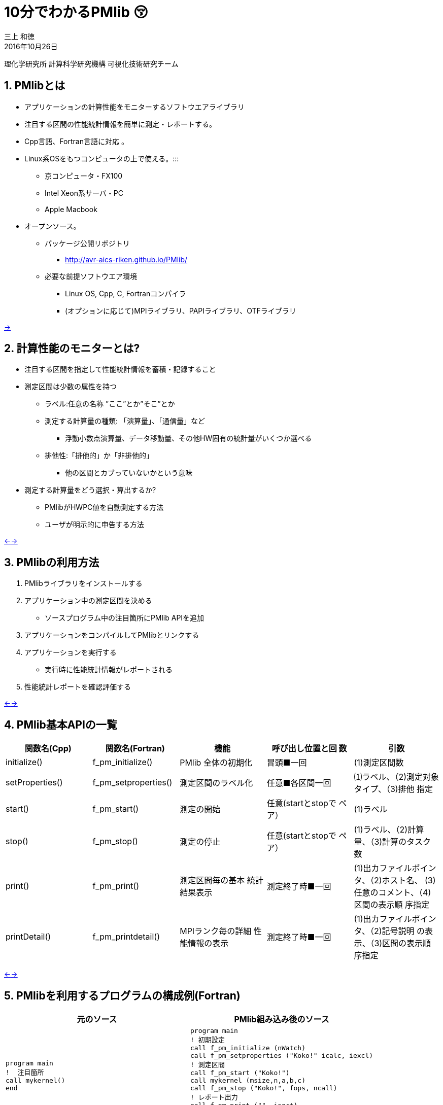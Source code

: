 = 10分でわかるPMlib 😚
:author: 三上 和徳
:encoding: utf-8
:lang: jp
:rev: 0.1.0
:revdate: 2016年10月26日
:source-highlighter: rouge
:stylesheet: slides.css
:sectnums:
:nofooter: yes
:skip-front-matter: yes

理化学研究所 計算科学研究機構
可視化技術研究チーム

[#1]
== PMlibとは

* アプリケーションの計算性能をモニターするソフトウエアライブラリ
  * 注目する区間の性能統計情報を簡単に測定・レポートする。
  * Cpp言語、Fortran言語に対応 。
  * Linux系OSをもつコンピュータの上で使える。:::
    ** 京コンピュータ・FX100
    ** Intel Xeon系サーバ・PC
    ** Apple Macbook
  * オープンソース。
    ** パッケージ公開リポジトリ
      *** http://avr-aics-riken.github.io/PMlib/
    ** 必要な前提ソフトウエア環境
      *** Linux OS, Cpp, C, Fortranコンパイラ
      *** (オプションに応じて)MPIライブラリ、PAPIライブラリ、OTFライブラリ

<<2,→>>

[#2]
== 計算性能のモニターとは?

* 注目する区間を指定して性能統計情報を蓄積・記録すること

* 測定区間は少数の属性を持つ
  ** ラベル:任意の名称 ”ここ”とか”そこ”とか
  ** 測定する計算量の種類: 「演算量」、「通信量」など
     *** 浮動小数点演算量、データ移動量、その他HW固有の統計量がいくつか選べる
  ** 排他性:「排他的」か「非排他的」
     *** 他の区間とカブっていないかという意味

* 測定する計算量をどう選択・算出するか?
  ** PMlibがHWPC値を自動測定する方法
  ** ユーザが明示的に申告する方法

<<1,←>><<3,→>>

[#3]
== PMlibの利用方法

. PMlibライブラリをインストールする
. アプリケーション中の測定区間を決める
  * ソースプログラム中の注目箇所にPMlib APIを追加
. アプリケーションをコンパイルしてPMlibとリンクする
. アプリケーションを実行する
  * 実行時に性能統計情報がレポートされる
. 性能統計レポートを確認評価する

<<2,←>><<4,→>>

[#4]
== PMlib基本APIの一覧

|===
| 関数名(Cpp)        | 関数名(Fortran)   | 機能                | 呼び出し位置と回 数 |  引数  

| initialize()       |f_pm_initialize()    | PMlib 全体の初期化  | 冒頭■一回  | (1)測定区間数 
| setProperties()    |f_pm_setproperties() | 測定区間のラベル化  | 任意■各区間一回 | ⑴ラベル、（2)測定対象タイプ、（3)排他 指定 
| start()            |f_pm_start()         | 測定の開始          | 任意(startとstopで ペア） | (1)ラベル
| stop()             |f_pm_stop()          | 測定の停止          | 任意(startとstopで ペア） | (1)ラベル、（2)計算量、（3)計算のタスク 数
| print()            |f_pm_print()         | 測定区間毎の基本 統計結果表示 | 測定終了時■一回 | (1)出カファイルポインタ、（2)ホスト名、 (3)任意のコメント、（4)区間の表示順 序指定 
| printDetail()      |f_pm_printdetail()   | MPIランク毎の詳細 性能情報の表示 | 測定終了時■一回 | (1)出カファイルポインタ、（2)記号説明 の表示、（3)区間の表示順序指定 
|===

<<3,←>><<5,→>>

[#5]
== PMlibを利用するプログラムの構成例(Fortran)

|===
|  元のソース    |   PMlib組み込み後のソース

a|
[source,fortran]
----
program main
!  注目箇所
call mykernel() 
end
----
a|
[source,fortran]
----
program main
! 初期設定
call f_pm_initialize (nWatch)
call f_pm_setproperties ("Koko!" icalc, iexcl)
! 測定区間
call f_pm_start ("Koko!")
call mykernel (msize,n,a,b,c)
call f_pm_stop ("Koko!", fops, ncall)
! レポート出力
call f_pm_print ("", isort)
call f_pm_printdetail ("", ilegend, isort)
end
----

|===

<<4,←>><<6,→>>

[#6]
== PMlibを利用するプログラムの構成例(Cpp)

|===
| 元のソース | PMlib組み込み後のソース 

a|
[source,cpp]
----
int main(int argc, char *argv[])
{
/* 注目箇所 */
mykernel();
return 0;
}
----
a|
[source,cpp]
----
/* PMlibヘッダー */
#include <PerfMonitor.h>
using namespace pm_lib;
PerfMonitor PM;
int main(int argc, char *argv[])
{
/* 初期設定 */
PM.initialize();
PM.setProperties("Koko!", PM.CALC);
/* 測定区間 */
PM.start("Koko!");
mykernel();
PM.stop ("Koko!");
/* レポート出力 */
PM.print(stdout, "", "");
PM.printDetail(stdout);
return 0;
}
----
|===

<<5,←>><<7,→>>

[#7]
== PMlibの出力情報

. 、基本レポート
  * 各測定区間のプロセスあたり平均性能統計値
    ** 時間:各区間の平均時間、呼び出し回数、累積経過時間
    **  計算量:呼び出し1回あたりの量、合計量、速度
    ** 区間を登録順または経過時間順にソート出力
  * ジョブ全体での総合性能
. 、詳細プロファイル
  * 各MPIプロセス毎のプロファイルを出力
  * (オプション)各MPIプロセス毎のHWPCイベント統計量
    ** HWPCイベントグループを環境変数で指定
    ** プロセスがOpenMPスレッドを発生した場合、各スレッドの計 算量は元プロセスに合算する。
. 、(オプション)ポスト処理用性能トレースファイル

<<6,←>><<8,→>>

[#8]
== 基本レポート例 (HWPC自動測定モード

....
# PMlib Basic Report -------------------------------------------------------
Timing Statistics Report from PMlib version 5.0.3
Linked PMlib supports: MPI, OpenMP, HWPC, OTF
Host name : vsp01
Date      : 2016/06/19 : 15:26:50
Mrs. Kobe
Parallel Mode:  Hybrid (4 processes x 4 threads)
The environment variable HWPC_CHOOSER=FLOPS is provided.

Total execution time            = 9.848690e-01 [sec]
Total time of measured sections = 9.816217e-01 [sec]

Exclusive sections statistics per process and total job.
Inclusive sections are marked with (*)

Section           |  call    |     accumulated time[sec]              | [hardware counter byte counts]
Label             |          |   avr     avr[%]    sdv   avr/call     |      avr       sdv   speed
------------------+----------+----------------------------------------+----------------------------
First section     :        1   1.039e-01 10.59 1.32e-03 1.039e-01        4.807e+09 1.89e+06 46.26 Gflops
Second section(*) :        1   8.412e-01 85.70 4.72e-03 8.412e-01        5.226e+09 1.79e+06 6.21 Gflops(*)
Subsection X      :        3   3.106e-01 31.64 9.48e-04 1.035e-01        1.614e+10 3.24e+06 51.97 Gflops
Subsection Y      :        3   3.127e-01 31.85 4.06e-03 1.042e-01        1.568e+10 2.73e+06 50.14 Gflops
------------------+----------+----------------------------------------+----------------------------
Sections per process           7.272e-01     -Exclusive CALC sections- 3.663e+10            50.37 Gflops
------------------+----------+----------------------------------------+----------------------------
Sections total job             7.272e-01      -Exclusive CALC sections- 1.465e+11           201.47 Gflops
....

<<7,←>><<9,→>>

[#9]
== 基本レポート例 (ユーザ申告モード)

....
# PMlib Basic Report -------------------------------------------------------

    Timing Statistics Report from PMlib version 5.0.3
    Linked PMlib supports: MPI, OpenMP, HWPC, OTF
    Host name : vsp01
    Date      : 2016/06/19 : 15:28:19
    Mrs. Kobe
    Parallel Mode:    Hybrid (4 processes x 4 threads)
    The environment variable HWPC_CHOOSER is not provided. No HWPC report.

    Total execution time            = 9.795189e-01 [sec]
    Total time of measured sections = 9.816882e-01 [sec]

    Exclusive sections statistics per process and total job.
    Inclusive sections are marked with (*)

    Section           |   call   |      accumulated time[sec]             | [user defined counter values ]
    Label             |          |    avr   avr[%]   sdv     avr/call     |       avr     sdv   speed
    ------------------+----------+----------------------------------------+----------------------------
    First section     :        1   1.043e-01 10.62 1.47e-03 1.043e-01        4.000e+09 0.00e+00 38.35 Gflops
    Second section(*) :        1   8.420e-01 85.77 6.86e-03 8.420e-01        1.960e+10 0.00e+00 23.28 Gflops(*)
    Subsection X      :        3   3.120e-01 31.78 3.28e-03 1.040e-01        4.800e+10 0.00e+00 153.84 GB/sec
    Subsection Y      :        3   3.118e-01 31.76 2.72e-03 1.039e-01        1.440e+10 0.00e+00 46.18 Gflops
    ------------------+----------+----------------------------------------+----------------------------
    Sections per process           4.161e-01     -Exclusive CALC sections- 1.840e+10            44.22 Gflops
    Sections per process           3.120e-01     -Exclusive COMM sections- 4.800e+10           153.84 GB/sec
    ------------------+----------+----------------------------------------+----------------------------
    Sections total job             4.161e-01     -Exclusive CALC sections- 7.360e+10           176.87 Gflops
    Sections total job             3.120e-01     -Exclusive COMM sections- 1.920e+11           615.36 GB/sec
....

<<8,←>><<10,→>>

[#10]
== ?

[.text-center]
以降のスライドはコンピュータシステム毎に
[.text-center]
別れた内容になっています。
[.text-center]
Intel環境編
[.text-center]
京・FX100編
[.text-center]
Mac・OSX編
[.text-center]
適切なものを選んでお読みください

<<9,←>><<11,→>>

[#11]
== Intel

[.text-center]
10分+でできるPMlibのインストールと利用😚
[.text-center]
Intel環境編
[.text-center]
(Intel サーバ w/ Intelコンパイラ+Intel MPI)

<<10,←>><<12,→>>

[#12]
== PMlibのインストールと利用実行

* PMlibのインストール
  ** PMlibパッケージの入手
  ** PMlibのインストール

* PMlibの利用実行
  ** 例題プログラムの作成(Cpp言語で作成)
  ** 例題プログラムへのPMlibの追加(ソースプログラムの編集)
  ** 例題プログラムをコンパイルしてPMlibをリンクする
  ** 例題プログラムを実行して、PMlibのレポートを確認する


* `(注)ここではPMlibのインストールと例題プログラムの利用実行が同じ種類のIntel Xeon CPU上で行われることを想定している。`
* `(注)ここではIntelコンパイラ+Intel MPIのソフトウエア環境を想定している。GNUコンパイラ を用いた場合、あるいはOpenMPIを用いた場合などのインストール例についてはパッケージに含まれるINSTALLファイルを参照`

<<11,←>><<13,→>>

[#13]
== PMlibパッケージの入手(共通)

* パッケージ公開リポジトリ
  ** http://avr-aics-riken.github.io/PMlib/
 
image::download.png[ソフトウェアをダウンロードするためのGitHubページを示す画像]

* ダウンロードしたファイル名は avr-aics-riken-PMlib-*.tar.gz
  ** (*の部分はバージョンにより変わる)
* ダウンロードしたファイルをインストール先のコンピュータに転送する。手持ちのPCへインストールする場合は、もちろん転送不要。
  ** 以降の例では ${HOME}/tmp/ 下に転送したと仮定

<<12,←>><<14,→>>

[#14]
== PMlibパッケージの展開(共通)

* インストール先のコンピュータ上で、転送したパッケージを展開する
* 展開したディレクトリにシンボリックリンクと、パスの環境変数を設定する。
* 以下の例ではログイン後ホームに pmlib ディレクトリを作って、その下に転送したパッケージのファイルを展開する。

[source,bash]
----
$ mkdir pmlib
$ cd pmlib
$ tar –zxf ${HOME}/tmp/avr-aics-riken-PMlib-*.tar.gz
$ ls –go
drwxr-xr-x 10 4096 2016-06-21 15:13 avr-aics-riken-PMlib-7d4884d

$ ln –s avr-aics-riken-PMlib-* PMlib
$ ls –go
lrwxrwxrwx 1 12 2016-06-21 15:15 PMlib -> avr-aics-riken-PMlib-7d4884d

$ PMLIB_DIR=${PWD}/PMlib           # PMlibパッケージを展開したディレクトリ
$ INSTALL_DIR=${PWD}/install_dir   # PMlibのインストール先ディレクトリ
$ export PMLIB_DIR INSTALL_DIR
----

<<13,←>><<15,→>>

[#15]
== PMlibのインストール Intel環境

* Intel環境用のインストールスクリプト例は以下に提供されている
 ** `$ SCRIPTS=${PMLIB_DIR}/doc/scripts/Intel/`

* アプリケーションの種類により、PMlib「1プロセス版」か「MPI版」かのどちらかを使用するので、両方ともインストールする。
* Intelコンパイラ、Intel MPI、PAPIライブラリはシステムによってインストールされているパスが異なる。PMlibインストール用スクリプトで設定されているパスが正しいか確認して、必要であれば修正する。
* 「1プロセス版」のスクリプト ${SCRIPTS}/x.make-pmlib-intel-serial.sh
  ** `N行目INTEL_DIR=/usr/local/intel/composer_xe_2013`
  ** `N行目PAPI_DIR=/usr/local/papi/papi-5.3.2/intel`

* 「Intel MPI版」のスクリプト ${SCRIPTS}/x.make-pmlib-intel-impi.sh
  ** `N行目 INTEL_DIR=/usr/local/intel/composer_xe_2013`
  ** `N行目 MPI_DIR=/usr/local/intel/impi/4.1.0.024`
  ** `N行目 PAPI_DIR=/usr/local/papi/papi-5.3.2/intel`

<<14,←>><<16,→>>

[#16]
== PMlibのインストール Intel環境

* インストールスクリプトを2つ順に実行
[source,bash]
----
$ ${SCRIPTS}/x.make-intel-serial.sh  # 「1プロセス版」PMlibのインストール
$ ${SCRIPTS}/x.make-intel-impi.sh    # 「Intel MPI版」PMlibのインストール
----

* 以下のファイルがインストールされた事を確認する
[source,bash]
----
$ ls –go ${INSTALL_DIR}
drwxr-xr-x 3 102 6 19 17:51 bin
drwxr-xr-x 6 204 6 19 17:51 doc
drwxr-xr-x 7 238 6 19 17:51 include
drwxr-xr-x 4 136 6 19 17:51 lib
drwxr-xr-x 7 238 6 19 17:51 share

$ ls –go ${INSTALL_DIR}/lib
-rw-r--r-- 1 145784 5 27 17:15 libPM.a         # 「1プロセス版」PMlibライブラリ
-rw-r--r-- 1 472104 6 19 17:51 libPMmpi.a      # 「Intel MPI版」PMlibライブラリ
----

* 以上でPMlibインストール終了!

<<15,←>><<17,→>>

[#17]
== 例題プログラムの作成(Cpp版)

* 適当なディレクトリ ${MY_SRC} の下にプログラム mxm.cpp を作成する
* N次の正方行列の積を計算するプログラム
  ** 主プログラム:関数1と関数2を呼び出して行列積の計算を行う。
  ** 関数1:正方行列[A]、[B]の各要素を値1.0で初期化する
  ** 関数2:行列積[C]=[A][B]を計算する
  ** シリアルプログラム(MPI不要、OpenMP不要)

[source,bash]
---
$ MY_SRC=${HOME}/pmlib/mysrc
$ mkdir -p ${MY_SRC}
$ cd ${MY_SRC}
---

* 自分でソースを書いてももちろん良い vi mxm.cpp
*  手早く進みたい場合はパッケージのプログラム例をコピーしても良い

`$ vi mxm.cpp`
あるいは
`$ cp –p ${PMLIB_DIR}/doc/src_tutorial/mxm.cpp ./`

<<16,←>><<18,→>>

[#18]
== 行列積ソースプログラム例 Cpp

|===
| |

a|
[source,cpp]
----
#include <stdio.h>
#include <string.h>
#include "matrix.h"
void init2d();
void mxm2d();
/* 主プログラム部分 */
int main()
{
init2d();
mxm2d();
return 0;
}
void init2d()
{
  int i, j, nsize;
  matrix.nsize = MATSIZE;
  nsize = matrix.nsize;
  for (i=0; i<nsize; i++){
    for (j=0; j<nsize; j++){
      matrix.a2d[i][j] = (double)(i+j)/(double)nsize;
      matrix.b2d[i][j] = 1.0-matrix.a2d[i][j];
      matrix.c2d[i][j] = 0.0;
    }
  }
}
----

a|
[source,cpp]
----
void mxm2d()
{
  int i, j, k, nsize;
  double c1;
  nsize = matrix.nsize;
  for (i=0; i<nsize; i++){
    for (j=0; j<nsize; j++){
      c1 = 0.0;
      for (k=0; k<nsize; k++){
        c1 = c1 +
          matrix.a2d[k][i] * matrix.b2d[j][k];
      }
      matrix.c2d[j][i] = c1;
    }
  }
}
----

ヘッダーファイル matrix.h の内容

[source,cpp]
----
#define MATSIZE 1000
struct matrix {
  double a2d[MATSIZE][MATSIZE];
  double b2d[MATSIZE][MATSIZE];
  double c2d[MATSIZE][MATSIZE];
  int nsize;
} matrix;
----
|===

<<17,←>><<19,→>>

[#19]
== 例題プログラムへのPMlibの追加

|===
| *  元の主プログラム部分 | * PMlibを追加した主プログラム部分

a|
[source,cpp]
----
/* ヘッダー */


int main()
{

/* 初期設定 */


/* 測定区間1 */
init2d();


/* 測定区間2 */
mxm2d();

/* レポートを出力 */
return 0;
}
----

a|
[source,cpp]
----
/* ヘッダー追加 */
#include <PerfMonitor.h>
using namespace pm_lib;
PerfMonitor PM;
int main()
{
PM.initialize();
/* 初期設定 */
PM.setProperties("A:init2d",PM.CALC);
PM.setProperties("B:mxm2d",PM.CALC);
/* 測定区間1 */
PM.start("A:init2d");
init2d();
PM.stop("A:init2d");
/* 測定区間2 */
PM.start("B:mxm2d");
mxm2d();
PM.stop("B:mxm2d");
/* レポートを出力 */
PM.print(stdout, "","");
PM.printDetail(stdout);
return 0;
}
----
|===

<<18,←>><<20,→>>

[#20]
== コンパイル Intel環境

* 例題プログラムをコンパイルしてPMlibをリンクするスクリプト例
 ** x.compile-cpp-intel-serial.sh
 ** コンパイルを開始する前にスクリプトの内容を確認する
 ** コンパイルが終了すると実行プログラム a.out が生成される

[source,bash]
----
$ ${SCRIPTS}/x.compile-cpp-intel-serial.sh
$ file ./a.out
./a.out: ELF 64-bit LSB executable, x86-64, version 1 (GNU/Linux), dynamically linked (uses shared libs), for GNU/Linux 2.6.18, not stripped
----

<<19,←>><<21,→>>

[#21]
== 例題プログラムの実行 Intel環境

* プログラムの実行方法(ジョブスクリプトによるジョブ投入)
  ** (注)Intelサーバではプログラムをバッチジョブで実行する事が多く、バッチジョブ管理ソフトの種類・構成には様々なパターンがある。以下はLSFの場合の例であるが、利用するシステムに合わせて実行ジョブスクリプトの指示行部分を適宜修正する。
  ** ジョブスクリプト中のプログラムパス(MY_SRC)設定が正しいことを確認。
  ** 最初はジョブスクリプトをそのまま実行する。(ユーザー申告モード)
  ** 次に環境変数を指定して実行する。(HWPCによる自動測定モード)

|===
a|
[source,bash]
----
$ cp ${SCRIPTS}/x.run-intel-serial.sh ./
$ vi ./x.run-intel-serial.sh
$ bsub < ./x.run-intel-serial.sh
----

a|
.  通常実行(ユーザー申告モード)
`./a.out`
.   HWPCによる自動測定モード
`export HWPC_CHOOSER=FLOPS`
`./a.out`
|===

*  実行結果標準出力でPMlibの基本レポート・詳細レポートを確認

<<20,←>><<22,→>>

[#22]
== 例題プログラムへのOpenMP指示行の追加

* ソースプログラムにOpenMP指示行を追加

|===
| |

a|
[source,cpp]
----
void init2d()
{
  int i, j, nsize;
  matrix.nsize = MATSIZE;
  nsize = matrix.nsize;
  #pragma omp parallel for private(i,j)
  for (i=0; i<nsize; ipp){
    for (j=0; j<nsize; jpp){
      matrix.a2d[i][j] = (double)(i+j)/(double)nsize;
      matrix.b2d[i][j] = 1.0-matrix.a2d[i][j];
      matrix.c2d[i][j] = 0.0;
    }
  }
}
----

a|
[source,cpp]
----
void mxm2d()
{
  int i, j, k, nsize;
  double c1;
  nsize = matrix.nsize;
  #pragma omp parallel for private(i,j,k,c1)
  for (i=0; i<nsize; ipp){
    for (j=0; j<nsize; jpp){
      c1 = 0.0;
      for (k=0; k<nsize; kpp){
      c1 = c1 +
      matrix.a2d[k][i] * matrix.b2d[j][k];
    }
    ...以下略...
----
|===

<<21,←>><<23,→>>


[#23]
== 例題プログラムの再コンパイルと実行 Intel環境

* ログインノード上で再度コンパイル

`${SCRIPTS}/x.compile-cpp-intel-serial.sh`

* 環境変数を追加・変更して再実行
  ** ジョブスクリプトで測定条件を変更して出力結果を比較する
  ** OMP_NUM_THREADS=1/2/4/8など:OpenMPスレッド数
  ** HWPC_CHOOSER=FLOPS/BANDWIDTH/など:HWPC測定のタイプ

`$ vi x.run-intel-serial.sh`
`$ bsub < ./x.run-intel-serial.sh`

<<22,←>><<24,→>>

[#24]
== FX100

[.text-center]
10分+でできるPMlibのインストールと利用😚
[.text-center]
FX100・京コンピュータ編

<<23,←>><<25,→>>

[#25]
== PMlibのインストールと利用実行

* PMlibのインストール
  ** PMlibパッケージの入手
  ** PMlibのインストール

* PMlibの利用実行
  ** 例題プログラムの作成(C++言語で作成)
  ** 例題プログラムへのPMlibの追加(ソースプログラムの編集)
  ** 例題プログラムをコンパイルしてPMlibをリンクする
  ** 例題プログラムを実行して、PMlibのレポートを確認する

* (注)この説明資料ではPMlibのインストール・例題プログラムのコンパイルはログインノード上で行い、例題プログラムの実行は計算ノード上で行われることを前提としている。

<<24,←>><<26,→>>

[#26]
== PMlibパッケージの入手(共通)

* パッケージ公開リポジトリ
  **  http://avr-aics-riken.github.io/PMlib/

image::download.png[ソフトウェアをダウンロードするためのGitHubページを示す画像]

* ダウンロードしたファイル名は avr-aics-riken-PMlib-*.tar.gz
  ** (\*の部分はバージョンにより変わる)
* ダウンロードしたファイルをインストール先のコンピュータに転送する。手持ちのPCへインストールする場合は、もちろん転送不要。
  ** 以降の例では ${HOME}/tmp/ 下に転送したと仮定

<<25,←>><<27,→>>

[#27]
== PMlibパッケージの展開(共通)

* インストール先のコンピュータ上で、転送したパッケージを展開する
* 展開したディレクトリにシンボリックリンクと、パスの環境変数を設定する。
* 以下の例ではログイン後ホームに pmlib ディレクトリを作って、その下に転送したパッケージのファイルを展開する。

[source,bash]
----
$ mkdir pmlib
$ cd pmlib
$ tar –zxf ${HOME}/tmp/avr-aics-riken-PMlib-*.tar.gz
$ ls –go
drwxr-xr-x 10 4096 2016-06-21 15:13 avr-aics-riken-PMlib-7d4884d
$ ln –s avr-aics-riken-PMlib-* PMlib
$ ls –go
lrwxrwxrwx 1 12 2016-06-21 15:15 PMlib -> avr-aics-riken-PMlib-7d4884d
$ PMLIB_DIR=${PWD}/PMlib          # PMlibパッケージを展開したディレクトリ   
$ INSTALL_DIR=${PWD}/install_dir  # PMlibのインストール先ディレクトリ
$ export PMLIB_DIR INSTALL_DIR
----

<<26,←>><<28,→>>

[#28]
== PMlibのインストール FX100・京コンピュータ

* FX100・京コンピュータ用のインストールスクリプトは共通で、以下に例が提供されている

`$ SCRIPTS=${PMLIB_DIR}/doc/scripts/K/`

* アプリケーションの種類により、PMlib「1プロセス版」か「MPI版」かのどちらかを使用するので、両方ともインストールする。
* 「1プロセス版」PMlibをインストールするスクリプト
  ** ${SCRIPTS}/x.make-pmlib-K-serial.sh
* 「MPI版」PMlibをインストールするスクリプト
  ** ${SCRIPTS}/x.make-pmlib-K-impi.sh

<<27,←>><<29,→>>


[#29]
== PMlibのインストール FX100・京コンピュータ

* ログインノード上でインストールスクリプトを2つ順に実行

[source,bash]
----
$ ${SCRIPTS}/x.make-pmlib-K-serial.sh   # 「1プロセス版」のインストール
$ ${SCRIPTS}/x.make-pmlib-K-mpi.sh      # 「MPI版」のインストール
----

* 以下のファイルがインストールされた事を確認する

[source,bash]
----
$ ls –go ${INSTALL_DIR}
drwxr-xr-x 3 102 6 19 17:51 bin
drwxr-xr-x 6 204 6 19 17:51 doc
drwxr-xr-x 7 238 6 19 17:51 include
drwxr-xr-x 4 136 6 19 17:51 lib
drwxr-xr-x 7 238 6 19 17:51 share
$ ls –go ${INSTALL_DIR}/lib
-rw-r--r-- 1 145784 5 27 17:15 libPM.a         #「1プロセス版」PMlibライブラリ
-rw-r--r-- 1 472104 6 19 17:51 libPMmpi.a      #「MPI版」PMlibライブラリ
----

*  以上でPMlibインストール終了!

<<28,←>><<30,→>>

[#30]
== 例題プログラムの作成(Cpp版)


* 適当なディレクトリ ${MY_SRC} の下にプログラム mxm.cpp を作成する
* N次の正方行列の積を計算するプログラム
  ** 主プログラム:関数1と関数2を呼び出して行列積の計算を行う。
  ** 関数1:正方行列[A]、[B]の各要素を値1.0で初期化する
  ** 関数2:行列積[C]=[A][B]を計算する
  ** シリアルプログラム(MPI不要、OpenMP不要)

[source,bash]
----
$ MY_SRC=${HOME}/pmlib/mysrc
$ mkdir -p ${MY_SRC}
$ cd ${MY_SRC}
----

* 自分でソースを書いてももちろん良い vi mxm.cpp
* 手早く進みたい場合はパッケージのプログラム例をコピーしても良い

`$ vi mxm.cpp`
あるいは
`$ cp –p ${PMLIB_DIR}/doc/src_tutorial/mxm.cpp ./`

<<29,←>><<31,→>>

[#31]
== 行列積ソースプログラム例 Cpp

|===
| |

a|
[source,cpp]
----
#include <stdio.h>
#include <string.h>
#include "matrix.h"
void init2d();
void mxm2d();
/* 主プログラム部分 */
int main()
{
  init2d();
  mxm2d();
  return 0;
}

void init2d()
{
  int i, j, nsize;
  matrix.nsize = MATSIZE;
  nsize = matrix.nsize;
  for (i=0; i<nsize; ipp){
    for (j=0; j<nsize; jpp){
      matrix.a2d[i][j] = (double)(i+j)/(double)nsize;
      matrix.b2d[i][j] = 1.0-matrix.a2d[i][j];
      matrix.c2d[i][j] = 0.0;
    }
  }
}
----

a|
[source,cpp]
----
void mxm2d()
{
  int i, j, k, nsize;
  double c1;
  nsize = matrix.nsize;
  for (i=0; i<nsize; ipp){
    for (j=0; j<nsize; jpp){
      c1 = 0.0;
      for (k=0; k<nsize; kpp){
        c1 = c1 +
        matrix.a2d[k][i] * matrix.b2d[j][k];
      }
    matrix.c2d[j][i] = c1;
    }
  }
}
----

ヘッダーファイル matrix.h の内容
[source,cpp]
----
#define MATSIZE 1000
struct matrix {
  double a2d[MATSIZE][MATSIZE];
  double b2d[MATSIZE][MATSIZE];
  double c2d[MATSIZE][MATSIZE];
  int nsize;
} matrix;
----
|===

<<30,←>><<32,→>>

[#32]
== 例題プログラムへのPMlibの追加

|===
|  元の主プログラム部分 | PMlibを追加した主プログラム部分

a|
[source,cpp]
----
/* ヘッダー */

int main()
{

/* 初期設定 */

/* 測定区間1 */
init2d();


/* 測定区間2 */
mxm2d();




/* レポートを出力 */


return 0;
----

a|
[source,cpp]
----
/* ヘッダー追加 */
#include <PerfMonitor.h>
using namespace pm_lib;
PerfMonitor PM;
int main()
{
PM.initialize();
/* 初期設定 */
PM.setProperties("A:init2d", PM.CALC);
PM.setProperties("B:mxm2d", PM.CALC);
/* 測定区間1 */
PM.start("A:init2d");
init2d();
PM.stop("A:init2d");
/* 測定区間2 */
PM.start("B:mxm2d");
mxm2d();
PM.stop ("B:mxm2d");
/* レポートを出力 */
PM.print(stdout, "", "");
PM.printDetail(stdout);
return 0;
}
----
|===

<<31,←>><<33,→>>

[#33]
== コンパイル FX100・京コンピュータ

* 例題プログラムをコンパイルしてPMlibをリンクするスクリプト例
  ** x.compile-cpp-K-serial.sh
  ** コンパイルを開始する前にスクリプトの内容を確認する
  ** コンパイルが終了すると実行プログラム a.out が生成される

[source,bash]
----
$ ${SCRIPTS}/x.compile-cpp-K-serial.sh
$ file ./a.out
./a.out: ELF 64-bit MSB executable, SPARC V9, total store ordering, version 1 (SYSV), dynamically linked (uses shared libs), for GNU/Linux 2.6.12, not stripped
----

<<32,←>><<34,→>>

[#34]
== 例題プログラムの実行 FX100・京コンピュータ

* 対話的ジョブセッションの開始
  ** 京やFX100などはバッチジョブ管理されているので、#計算ノード#1台を利
用する対話的ジョブセッションを起動する。
  ** FX100ではシステム毎にpjsub のオプションが異なる。適宜対応。

[source,bash]
----
$ pjsub --interact --rsc-list "elapse=01:00:00" --rsc-list "node=1" --mpi "proc=8"
[INFO] PJM 0000 pjsub Job 2955440 submitted.
[INFO] PJM 0081 ....connected.
[INFO] PJM 0082 pjsub Interactive job 2955440 started.
----

* 計算ノード上で対話的ジョブセッションが始まったら、最初に環境設定を行う
  ** FX100ではシステム毎に環境設定方法が異なることがある。適宜対応。

[source,bash]
----
$ source /work/system/Env_base  # 京の場合
$ /opt/FJSVXosPA/bin/xospastop  # 京の場合
$ MY_SRC=${HOME}/pmlib/mysrc
$ cd ${MY_SRC}
----

<<33,←>><<35,→>>

[#35]
== 例題プログラムの実行 FX100・京コンピュータ

* 計算ノード上でプログラムを実行する。
  ** デフォルトではユーザー申告モードで測定される
  ** 標準出力に基本レポート・詳細レポートが出力される事を確認

`./a.out`

* 環境変数HWPC_CHOOSERにFLOPSを指定して再度実行する
  ** HWPCによる自動測定モード(計算量の自動測定)
  ** 基本レポート・詳細レポートを確認

[source,bash]
----
$ export HWPC_CHOOSER=FLOPS
$ ./a.out
----

<<34,←>><<36,→>>

[#36]
== 例題プログラムへのOpenMP指示行の追加

*  ソースプログラムにOpenMP指示行を追加

|===
| |

a|
[source,cpp]
----
void init2d()
{
  int i, j, nsize;
  matrix.nsize = MATSIZE;
  nsize = matrix.nsize;
  #pragma omp parallel for private(i,j)
  for (i=0; i<nsize; ipp){
    for (j=0; j<nsize; jpp){
      matrix.a2d[i][j] = (double)(i+j)/(double)nsize;
      matrix.b2d[i][j] = 1.0-matrix.a2d[i][j];
      matrix.c2d[i][j] = 0.0;
    }
  }
}
----

a|
[source,cpp]
----
void mxm2d()
{
  int i, j, k, nsize;
  double c1;
  nsize = matrix.nsize;
  #pragma omp parallel for private(i,j,k,c1)
  for (i=0; i<nsize; ipp){
    for (j=0; j<nsize; jpp){
      c1 = 0.0;
      for (k=0; k<nsize; kpp){
        c1 = c1 +
        matrix.a2d[k][i] * matrix.b2d[j][k];
      }
      ...以下略...
----
|===

<<35,←>><<37,→>>

[#37]
== 例題プログラムの再実行 FX100・京コンピュータ

* ログインノード上で再度コンパイル

`$ ${SCRIPTS}/x.compile-app-K-serial.sh`

* #計算ノード上で#対話的ジョブセッションを継続・再開
  ** もし先に開始したジョブセッションが終了していればジョブの再投入と環
境設定を再実施
  ** 測定条件(環境変数)を追加・変更して出力結果を比較する
    *** OMP_NUM_THREADS=1/2/4/8など:OpenMPスレッド数
    *** HWPC_CHOOSER=FLOPS/BANDWIDTH/など:HWPC測定のタイプ

[source,bash]
----
$ export HWPC_CHOOSER=FLOPS
$ export OMP_NUM_THREADS=4
$ ./a.out
----

<<36,←>><<38,→>>

[#38]
== Apple Mac

[.text-center]
10分+でできるPMlibのインストールと利用😚
[.text-center]
Apple Mac編
[.text-center]
(OSX10.11以降)

<<37,←>><<39,→>>

[#39]
== PMlibのインストールと利用実行

* PMlibのインストール
  ** PMlibパッケージの入手
  ** PMlibのインストール

* PMlibの利用実行
  ** 例題プログラムの作成(Cpp言語で作成)
  ** 例題プログラムへのPMlibの追加(ソースプログラムの編集)
  ** 例題プログラムをコンパイルしてPMlibをリンクする
  ** 例題プログラムを実行して、PMlibのレポートを確認する

* (注)Apple Mac環境ではCコンパイラ(Clang)は標準で備わっているがFortranコンパイラ、MPIライブラリは通常利用者がインストールする。この説明資料ではCコンパイラは標準のclang、FortranコンパイラはGNUFortran(gfortran:GNU Cに付属)、MPIはOpenMPIがインストールされていることを前提として書かれている。
* (注)Apple Mac環境ではHWPC/PAPIライブラリはサポートされていない。

<<38,←>><<40,→>>

[#40]
== PMlibパッケージの入手(共通)

* パッケージ公開リポジトリ
  ** http://avr-aics-riken.github.io/PMlib/

image::download.png[ソフトウェアをダウンロードするためのGitHubページを示す画像]

* ダウンロードしたファイル名は avr-aics-riken-PMlib-*.tar.gz
  ** (\*の部分はバージョンにより変わる)
* ダウンロードしたファイルをインストール先のコンピュータに転送する。手持ちのPCへインストールする場合は、もちろん転送不要。
  ** 以降の例では ${HOME}/tmp/ 下に転送したと仮定

<<39,←>><<41,→>>

[#41]
== PMlibパッケージの展開(共通)

* インストール先のコンピュータ上で、転送したパッケージを展開する
* 展開したディレクトリにシンボリックリンクと、パスの環境変数を設定する。
* 以下の例ではログイン後ホームに pmlib ディレクトリを作って、その下に 転送したパッケージのファイルを展開する。

[source,bash]
----
$ mkdir pmlib
$ cd pmlib
$ tar –zxf ${HOME}/tmp/avr-aics-riken-PMlib-*.tar.gz
$ ls –go
drwxr-xr-x 10 4096 2016-06-21 15:13 avr-aics-riken-PMlib-7d4884d
$ ln –s avr-aics-riken-PMlib-* PMlib
$ ls –go
lrwxrwxrwx 1 12 2016-06-21 15:15 PMlib -> avr-aics-riken-PMlib-7d4884d
$ PMLIB_DIR=${PWD}/PMlib          # PMlibパッケージを展開したディレクトリ
$ INSTALL_DIR=${PWD}/install_dir  # PMlibのインストール先ディレクトリ
$ export PMLIB_DIR INSTALL_DIR
----

<<40,←>><<42,→>>

[#42]
== PMlibのインストール Apple Mac環境

* Apple Mac環境用のインストールスクリプト例は以下に提供されている

`$ SCRIPTS=${PMLIB_DIR}/doc/scripts/Mac/`

* アプリケーションの種類により、PMlib「1プロセス版」か「MPI版」かのどちらかを使用するので、両方ともインストールする。
* 「1プロセス版」のスクリプト ${SCRIPTS}/x.make-mac-clang-serial.sh
* 「MPI版」のスクリプト ${SCRIPTS}/x.make-mac-clang-openmpi.sh
* 「MPI版」のスクリプトではOpenMPIがインストールされたパスが正しく設定されているか確認して、必要であれば修正する。

`export OPENMPI_DIR=/usr/local/openmpi/openmpi-1.10.2-clang`

<<41,←>><<43,→>>

[#43]
== PMlibのインストール Apple Mac環境

* インストールスクリプトを2つ順に実行
[source,bash]
----
$ ${SCRIPTS}/x.make-mac-clang-serial.sh # 「1プロセス版」PMlib
$ ${SCRIPTS}/x.make-mac-clang-openmpi.sh # 「MPI版」PMlib
----
* 以下のファイルがインストールされた事を確認する

[source,bash]
----
$ ls –go ${INSTALL_DIR}
drwxr-xr-x 3 102 6 19 17:51 bin
drwxr-xr-x 6 204 6 19 17:51 doc
drwxr-xr-x 7 238 6 19 17:51 include
drwxr-xr-x 4 136 6 19 17:51 lib
drwxr-xr-x 7 238 6 19 17:51 share
$ ls –go ${INSTALL_DIR}/lib
-rw-r--r-- 1 145784 5 27 17:15 libPM.a     # 「1プロセス版」PMlibライブラリ
-rw-r--r-- 1 472104 6 19 17:51 libPMmpi.a  # 「MPI版」PMlibライブラリ
----

*  以上でPMlibインストール終了!

<<42,←>><<44,→>>

[#44]
== 例題プログラムの作成(Cpp版)

* 適当なディレクトリ ${MY_SRC} の下にプログラム mxm.cpp を作成する
* N次の正方行列の積を計算するプログラム
  ** 主プログラム:関数1と関数2を呼び出して行列積の計算を行う。
  ** 関数1:正方行列[A]、[B]の各要素を値1.0で初期化する
  ** 関数2:行列積[C]=[A][B]を計算する
  ** シリアルプログラム(MPI不要、OpenMP不要)

[source,bash]
----
$ MY_SRC=${HOME}/pmlib/mysrc
$ mkdir -p ${MY_SRC}
$ cd ${MY_SRC}
----

*  自分でソースを書いてももちろん良い vi mxm.cpp

*  手早く進みたい場合はパッケージのプログラム例をコピーしても良い

`$ vi mxm.cpp`
あるいは
`$ cp –p ${PMLIB_DIR}/doc/src_tutorial/mxm.cpp ./`

<<43,←>><<45,→>>

[#45]
== 行列積ソースプログラム例 Cpp

|===
| |

a|
[source,cpp]
----
#include <stdio.h>
#include <string.h>
#include "matrix.h"
void init2d();
void mxm2d();
/* 主プログラム部分 */
int main()
{
  init2d();
  mxm2d();
  return 0;
}

void init2d()
{
  int i, j, nsize;
  matrix.nsize = MATSIZE;
  nsize = matrix.nsize;
  for (i=0; i<nsize; ipp){
    for (j=0; j<nsize; jpp){
      matrix.a2d[i][j] = (double)(i+j)/(double)nsize;
      matrix.b2d[i][j] = 1.0-matrix.a2d[i][j];
      matrix.c2d[i][j] = 0.0;
    }
  }
}
----

a|
[source,cpp]
----
void mxm2d()
{
  int i, j, k, nsize;
  double c1;
  nsize = matrix.nsize;
  for (i=0; i<nsize; i++){
    for (j=0; j<nsize; j++){
      c1 = 0.0;
      for (k=0; k<nsize; k++){
        c1 = c1 +
        matrix.a2d[k][i] * matrix.b2d[j][k];
      }
      matrix.c2d[j][i] = c1;
    }
  }
}
----

ヘッダーファイル matrix.h の内容
[source,cpp]
----
#define MATSIZE 1000
struct matrix {
  double a2d[MATSIZE][MATSIZE];
  double b2d[MATSIZE][MATSIZE];
  double c2d[MATSIZE][MATSIZE];
  int nsize;
} matrix;
----
|===

<<44,←>><<46,→>>

[#46]
== 例題プログラムへのPMlibの追加

|===
| 元の主プログラム部分 | PMlibを追加した主プログラム部分

a|
[source,cpp]
----
/* ヘッダー */


int main()
{
/* 初期設定 */


/* 測定区間1 */
init2d();


/* 測定区間2 */
mxm2d();


/* レポートを出力 */


return 0;
}
----

a|
[source,cpp]
----
/* ヘッダー追加 */
#include <PerfMonitor.h>
using namespace pm_lib;
PerfMonitor PM;
int main();
{
PM.initialize;
/* 初期設定 */
PM.setProperties("A:init2d", PM.CALC);
PM.setProperties("B:mxm2d", PM.CALC);
/* 測定区間1 */
PM.start("A:init2d");
init2d();
PM.stop("A:init2d");
/* 測定区間2 */
PM.start("B:mxm2d");
mxm2d();
PM.stop("B:mxm2d");
/* レポートを出力 */
PM.print(stdout,"","");
PM.printDetail(stdout);
return 0;
}
----
|===

<<45,←>><<47,→>>

[#47]
== コンパイル clangコンパイラ

* 例題プログラムをコンパイルしてPMlibをリンクするスクリプト例
  ** x.compile-cpp-mac-serial.sh
  ** コンパイルを開始する前にスクリプトの内容を確認する
  ** コンパイルが終了すると実行プログラム a.out が生成される

[source,bash]
----
$ ${SCRIPTS}/x.compile-cpp-mac-serial.sh

$ file ./a.out
./a.out: Mach-O 64-bit executable x86_64
----

<<46,←>><<48,→>>

[#48]
== 例題プログラムの実行 clangコンパイラ

* 例:ジョブスクリプトによる実行例。

[source,bash]
----
$ cp ${SCRIPTS}/x.run-mac-serial.sh ./
$ vi x.run-mac-serial.sh
$ ./x.run-mac-serial.sh
----

* 実行結果の標準出力でPMlibの基本レポート・詳細レポートを確認

<<47,←>><<49,→>>

[#49]
== 例題プログラムへのOpenMP指示行の追加

* ソースプログラムにOpenMP指示行を追加

|===
| |

a|
[source,cpp]
----
void init2d()
{
  int i, j, nsize;
  matrix.nsize = MATSIZE;
  nsize = matrix.nsize;
  #pragma omp parallel for private(i,j)
  for (i=0; i<nsize; ipp){
    for (j=0; j<nsize; jpp){
      matrix.a2d[i][j] = (double)(i+j)/(double)nsize;
      matrix.b2d[i][j] = 1.0-matrix.a2d[i][j];
      matrix.c2d[i][j] = 0.0;
    }
  }
}
----

a|
[source,cpp]
----
void mxm2d()
{
  int i, j, k, nsize;
  double c1;
  nsize = matrix.nsize;
  #pragma omp parallel for private(i,j,k,c1)
  for (i=0; i<nsize; ipp){
    for (j=0; j<nsize; jpp){
      c1 = 0.0;
      for (k=0; k<nsize; kpp){
        c1 = c1 +
        matrix.a2d[k][i] * matrix.b2d[j][k];
      }
      ...以下略...
----
|===

<<48,←>><<50,→>>

[#50]
== 例題プログラムのコンパイルと実行 Apple Mac環境

* 再コンパイル
`$ ${SCRIPTS}/x.compile-cpp-mac-serial.sh`

* 環境変数を追加・変更して再実行
** ジョブスクリプトで測定条件を変更して出力結果を比較する
** OMP_NUM_THREADS=1/2/4/8など:OpenMPスレッド数

[source,bash]
----
$ vi x.run-mac-serial.sh
$ ./x.run-mac-serial.sh
----

<<49,←>><<51,→>>

[#51]
== 以上です。

* PMlibの基本的な機能と利用方法についてご紹介しました。
* さらに詳細な機能やその利用方法について知りたい方は、PMlibパッケージの以下の資料をご覧ください。


|===
|
doc/PMlib.pdf

doc/tutorial/Tutorial-slide1-overview.pdf

doc/tutorial/Tutorial-slide2-installation.pdf

doc/tutorial/PMlib-Getting-Started.pdf

|
PMlib利用説明書

講習会用資料1

講習会用資料2

簡易版利用ガイド(本資料)
|===

<<50,←>><<1,↑>>


